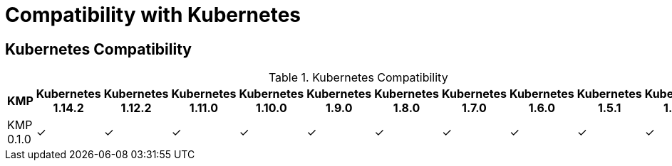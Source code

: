 
[[compatibility-with-Kubernetes]]
= Compatibility with Kubernetes

[[kubernetes-compatibility]]
== Kubernetes Compatibility

.Kubernetes Compatibility
|===
|     KMP     | Kubernetes 1.14.2 | Kubernetes 1.12.2 | Kubernetes 1.11.0 | Kubernetes 1.10.0 | Kubernetes 1.9.0 | Kubernetes 1.8.0 | Kubernetes 1.7.0 | Kubernetes 1.6.0 | Kubernetes 1.5.1 | Kubernetes 1.4.0

| KMP 0.1.0   |        ✓          |        ✓          |        ✓          |        ✓          |        ✓         |        ✓         |        ✓        |        ✓         |        ✓         |        ✓        |

|===
